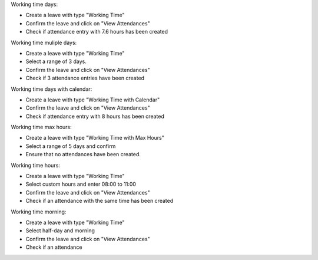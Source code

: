 Working time days:

- Create a leave with type "Working Time"
- Confirm the leave and click on "View Attendances"
- Check if attendance entry with 7.6 hours has been created

Working time muliple days:

- Create a leave with type "Working Time"
- Select a range of 3 days.
- Confirm the leave and click on "View Attendances"
- Check if 3 attendance entries have been created

Working time days with calendar:

- Create a leave with type "Working Time with Calendar"
- Confirm the leave and click on "View Attendances"
- Check if attendance entry with 8 hours has been created

Working time max hours:

- Create a leave with type "Working Time with Max Hours"
- Select a range of 5 days and confirm
- Ensure that no attendances have been created.

Working time hours:

- Create a leave with type "Working Time"
- Select custom hours and enter 08:00 to 11:00
- Confirm the leave and click on "View Attendances"
- Check if an attendance with the same time has been created

Working time morning:

- Create a leave with type "Working Time"
- Select half-day and morning
- Confirm the leave and click on "View Attendances"
- Check if an attendance
